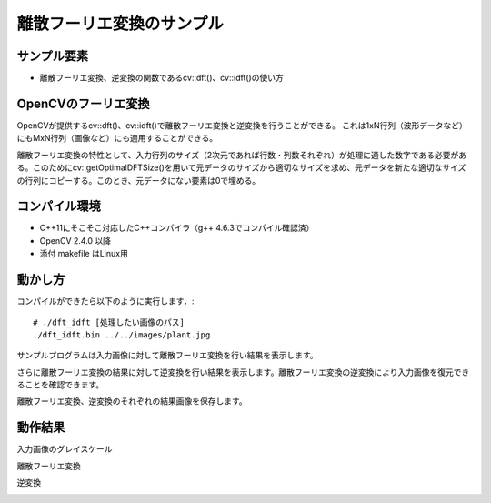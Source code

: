 離散フーリエ変換のサンプル
================================================================================

サンプル要素
--------------------------------------------------------------------------------

- 離散フーリエ変換、逆変換の関数であるcv::dft()、cv::idft()の使い方

OpenCVのフーリエ変換
--------------------------------------------------------------------------------

OpenCVが提供するcv::dft()、cv::idft()で離散フーリエ変換と逆変換を行うことができる。
これは1xN行列（波形データなど）にもMxN行列（画像など）にも適用することができる。

離散フーリエ変換の特性として、入力行列のサイズ（2次元であれば行数・列数それぞれ）が処理に適した数字である必要がある。このためにcv::getOptimalDFTSize()を用いて元データのサイズから適切なサイズを求め、元データを新たな適切なサイズの行列にコピーする。このとき、元データにない要素は0で埋める。

コンパイル環境
--------------------------------------------------------------------------------

- C++11にそこそこ対応したC++コンパイラ（g++ 4.6.3でコンパイル確認済）
- OpenCV 2.4.0 以降
- 添付 makefile はLinux用

動かし方
--------------------------------------------------------------------------------

コンパイルができたら以下のように実行します．::

	# ./dft_idft [処理したい画像のパス]
	./dft_idft.bin ../../images/plant.jpg

サンプルプログラムは入力画像に対して離散フーリエ変換を行い結果を表示します。

さらに離散フーリエ変換の結果に対して逆変換を行い結果を表示します。離散フーリエ変換の逆変換により入力画像を復元できることを確認できます。

離散フーリエ変換、逆変換のそれぞれの結果画像を保存します。

動作結果
--------------------------------------------------------------------------------

入力画像のグレイスケール

.. image:: ../../images/plant_gray.jpg
	:target: ../../images/plant_gray.jpg

離散フーリエ変換

.. image:: sample/plant.jpg.dft.jpg
	:target: sample/plant.jpg.dft.jpg

逆変換

.. image:: sample/plant.jpg.idft.jpg
	:target: sample/plant.jpg.idft.jpg


